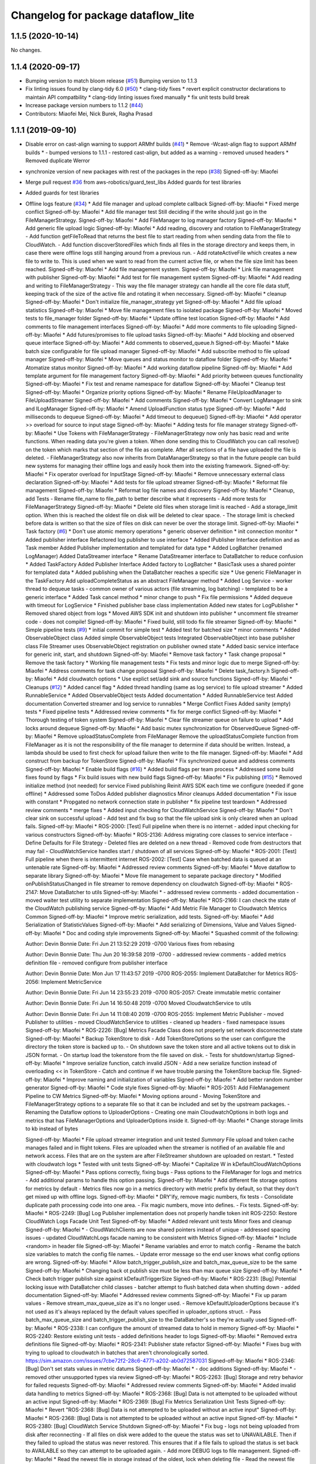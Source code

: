 ^^^^^^^^^^^^^^^^^^^^^^^^^^^^^^^^^^^
Changelog for package dataflow_lite
^^^^^^^^^^^^^^^^^^^^^^^^^^^^^^^^^^^

1.1.5 (2020-10-14)
------------------
No changes.

1.1.4 (2020-09-17)
------------------
* Bumping version to match bloom release (`#51 <https://github.com/aws-robotics/cloudwatch-common/issues/51>`_)
  Bumping version to 1.1.3
* Fix linting issues found by clang-tidy 6.0 (`#50 <https://github.com/aws-robotics/cloudwatch-common/issues/50>`_)
  * clang-tidy fixes
  * revert explicit constructor declarations to maintain API compatbility
  * clang-tidy linting issues fixed manually
  * fix unit tests build break
* Increase package version numbers to 1.1.2 (`#44 <https://github.com/aws-robotics/cloudwatch-common/issues/44>`_)
* Contributors: Miaofei Mei, Nick Burek, Ragha Prasad

1.1.1 (2019-09-10)
------------------
* Disable error on cast-align warning to support ARMhf builds (`#41 <https://github.com/aws-robotics/cloudwatch-common/issues/41>`_)
  * Remove -Wcast-align flag to support ARMhf builds
  *  - bumped versions to 1.1.1
  - restored cast-align, but added as a warning
  - removed unused headers
  * Removed duplicate Werror
* synchronize version of new packages with rest of the packages in the repo (`#38 <https://github.com/aws-robotics/cloudwatch-common/issues/38>`_)
  Signed-off-by: Miaofei  
* Merge pull request `#36 <https://github.com/aws-robotics/cloudwatch-common/issues/36>`_ from aws-robotics/guard_test_libs
  Added guards for test libraries
* Added guards for test libraries
* Offline logs feature (`#34 <https://github.com/aws-robotics/cloudwatch-common/issues/34>`_)
  * Add file manager and upload complete callback
  Signed-off-by: Miaofei
  * Fixed merge conflict
  Signed-off-by: Miaofei
  * Add file manager test
  Still deciding if the write should just go in the FileManagerStrategy.
  Signed-off-by: Miaofei
  * Add FileManager to log manager factory
  Signed-off-by: Miaofei 
  * Add generic file upload logic
  Signed-off-by: Miaofei
  * Add reading, discovery and rotation to FileManagerStrategy
  - Add function getFileToRead that returns the best file to start reading
  from when sending data from the file to CloudWatch.
  - Add function discoverStoredFiles which finds all files in the
  storage directory and keeps them, in case there were offline logs still
  hanging around from a previous run.
  - Add rotateActiveFile which creates a new file to write to. This is
  used when we want to read from the current active file, or when the file
  size limit has been reached.
  Signed-off-by: Miaofei
  * Add file management system.
  Signed-off-by: Miaofei
  * Link file management with publisher
  Signed-off-by: Miaofei
  * Add test for file management system
  Signed-off-by: Miaofei
  * Add reading and writing to FileManagerStrategy
  - This way the file manager strategy can handle all the core file data
  stuff, keeping track of the size of the active file and rotating it when
  neccessary.
  Signed-off-by: Miaofei
  * cleanup
  Signed-off-by: Miaofei
  * Don't initialize file_manager_strategy yet
  Signed-off-by: Miaofei
  * Add file upload statistics
  Signed-off-by: Miaofei
  * Move file management files to isolated package
  Signed-off-by: Miaofei
  * Moved tests to file_manager folder
  Signed-off-by: Miaofei  
  * Update offline test location
  Signed-off-by: Miaofei
  * Add comments to file management interfaces
  Signed-off-by: Miaofei  
  * Add more comments to file uploading
  Signed-off-by: Miaofei  
  * Add futures/promises to file upload tasks
  Signed-off-by: Miaofei
  * Add blocking and observed queue interface
  Signed-off-by: Miaofei
  * Add comments to observed_queue.h
  Signed-off-by: Miaofei
  * Make batch size configurable for file upload manager
  Signed-off-by: Miaofei
  * Add subscribe method to file upload manager
  Signed-off-by: Miaofei
  * Move queues and status monitor to dataflow folder
  Signed-off-by: Miaofei
  * Atomatize status monitor
  Signed-off-by: Miaofei
  * Add working dataflow pipeline
  Signed-off-by: Miaofei
  * Add template argument for file management factory
  Signed-off-by: Miaofei
  * Add priority between queues functionality
  Signed-off-by: Miaofei
  * Fix test and rename namespace for dataflow
  Signed-off-by: Miaofei
  * Cleanup test
  Signed-off-by: Miaofei
  * Organize priority options
  Signed-off-by: Miaofei
  * Rename FileUploadManager to FileUploadStreamer
  Signed-off-by: Miaofei
  * Add comments
  Signed-off-by: Miaofei
  * Convert LogManager to sink and ILogManager
  Signed-off-by: Miaofei
  * Amend UploadFunction status type
  Signed-off-by: Miaofei
  * Add milliseconds to dequeue
  Signed-off-by: Miaofei
  * Add timeout to dequeue()
  Signed-off-by: Miaofei
  * Add operator >> overload for source to input stage
  Signed-off-by: Miaofei
  * Adding tests for file manager strategy
  Signed-off-by: Miaofei
  * Use Tokens with FileManagerStrategy
  - FileManagerStrategy now only has basic read and write functions. When
  reading data you're given a token. When done sending this to CloudWatch
  you can call resolve() on the token which marks that section of the file
  as complete. After all sections of a file have uploaded the file is
  deleted.
  - FileManagerStrategy also now inherits from DataManagerStrategy so that
  in the future people can build new systems for managing their offline
  logs and easily hook them into the existing framework.
  Signed-off-by: Miaofei  
  * Fix operator overload for InputStage
  Signed-off-by: Miaofei  
  * Remove unnecessary external class declaration
  Signed-off-by: Miaofei  
  * Add tests for file upload streamer
  Signed-off-by: Miaofei  
  * Reformat file management
  Signed-off-by: Miaofei  
  * Reformat log file names and discovery
  Signed-off-by: Miaofei  
  * Cleanup, add Tests
  - Rename file_name to file_path to better describe what it represents
  - Add more tests for FileManagerStrategy
  Signed-off-by: Miaofei  
  * Delete old files when storage limit is reached
  - Add a storage_limit option. When this is reached the oldest file on
  disk will be deleted to clear space.
  - The storage limit is checked before data is written so that the size
  of files on disk can never be over the storage limit.
  Signed-off-by: Miaofei  
  * Task factory (`#6 <https://github.com/aws-robotics/cloudwatch-common/issues/6>`_)
  * Don't use atomic memory operations
  * generic observer definition
  * init connection monitor
  * Added publisher interface
  Refactored log publisher to use interface
  * Added IPublisher Interface definition and as Task member
  Added Publisher implementation and templated for data type
  * Added LogBatcher (renamed LogManager)
  Added DataStreamer interface
  * Rename DataStreamer interface to DataBatcher to reduce confusion
  * Added TaskFactory
  Added Publisher Interface
  Added factory to LogBatcher
  * BasicTask uses a shared pointer for templated data
  * Added publishing when the DataBatcher reaches a specific size
  * Use generic FileManager in the TaskFactory
  Add uploadCompleteStatus as an abstract FileManager method
  * Added Log Service
  - worker thread to dequeue tasks
  - common owner of various actors (file streaming, log batching)
  - templated to  be a generic interface
  * Added Task cancel method
  * minor change to push
  * Fix file permissions
  * Added dequeue with timeout for LogService
  * Finished publisher base class implementation
  Added new states for LogPublisher
  * Removed shared object from logs
  * Moved AWS SDK init and shutdown into publisher
  * uncomment file streamer code - does not compile!
  Signed-off-by: Miaofei  
  * Fixed build, still todo fix file streamer
  Signed-off-by: Miaofei  
  * Simple pipeline tests (`#9 <https://github.com/aws-robotics/cloudwatch-common/issues/9>`_)
  * initial commit for simple test
  * Added test for batched size
  * minor comments
  * Added ObservableObject class
  Added simple ObservableObject tests
  Integrated ObservableObject into base publisher class
  File Streamer uses ObservableObject registration on publisher owned
  state
  * Added basic service interface for generic init, start, and shutdown
  Signed-off-by: Miaofei
  * Remove task factory
  * Task change proposal
  * Remove the task factory
  * Working file management tests
  * Fix tests and minor logic due to merge
  Signed-off-by: Miaofei
  * Address comments for task change proposal
  Signed-off-by: Miaofei
  * Delete task_factory.h
  Signed-off-by: Miaofei
  * Add cloudwatch options
  * Use explict set/add sink and source functions
  Signed-off-by: Miaofei  
  * Cleanups (`#12 <https://github.com/aws-robotics/cloudwatch-common/issues/12>`_)
  * Added cancel flag
  * Added thread handling (same as log service) to file upload streamer
  * Added RunnableService
  * Added ObservableObject tests
  Added documentation
  * Added RunnableService test
  Added documentation
  Converted streamer and log service to runnables
  * Merge Conflict Fixes
  Added sanity (empty) tests
  * Fixed pipeline tests
  * Addressed review comments
  * fix for merge conflict
  Signed-off-by: Miaofei
  * Thorough testing of token system
  Signed-off-by: Miaofei
  * Clear file streamer queue on failure to upload
  * Add locks around dequeue
  Signed-off-by: Miaofei  
  * Add basic mutex synchronization for ObservedQueue
  Signed-off-by: Miaofei  
  * Remove uploadStatusComplete from FileManager
  Remove the uploadStatusComplete function from FileManager as it is not the responsibility of the file manager to determine if data should be written. Instead, a lambda should be used to first check for upload failure then write to the file manager.
  Signed-off-by: Miaofei  
  * Add construct from backup for TokenStore
  Signed-off-by: Miaofei  
  * Fix synchronized queue and address comments
  Signed-off-by: Miaofei  
  * Enable build flags (`#16 <https://github.com/aws-robotics/cloudwatch-common/issues/16>`_)
  * Added build flags per team process
  * Addressed some build fixes found by flags
  * Fix build issues with new build flags
  Signed-off-by: Miaofei  
  * Fix publishing (`#15 <https://github.com/aws-robotics/cloudwatch-common/issues/15>`_)
  * Removed initialize method (not needed) for service
  Fixed publishing
  Reinit AWS SDK each time we configure (needed if gone offline)
  * Addressed some ToDos
  Added publisher diagnostics
  Minor cleanups
  Added documentation
  * Fix issue with constant
  * Propgated no network connection state in publisher
  * fix pipeline test teardown
  * Addressed review comments
  * merge fixes
  * Added input checking for CloudWatchService
  Signed-off-by: Miaofei  
  * Don't clear sink on successful upload
  - Add test and fix bug so that the file upload sink is only cleared when
  an upload fails.
  Signed-off-by: Miaofei  
  * ROS-2000: [Test] Full pipeline when there is no internet
  - added input checking for various constructors
  Signed-off-by: Miaofei  
  * ROS-2136: Address migrating core classes to service interface
  - Define Defaults for File Strategy
  - Deleted files are deleted on a new thread
  - Removed code from destructors that may fail
  - CloudWatchService handles start / shutdown of all services
  Signed-off-by: Miaofei  
  * ROS-2001: [Test] Full pipeline when there is intermittent internet
  ROS-2002: [Test] Case when batched data is queued at an untenable rate
  Signed-off-by: Miaofei  
  * Addressed review comments
  Signed-off-by: Miaofei  
  * Move dataflow to separate library
  Signed-off-by: Miaofei  
  * Move file management to separate package directory
  * Modified onPublishStatusChanged in file streamer to remove dependency on cloudwatch
  Signed-off-by: Miaofei  
  * ROS-2147: Move DataBatcher to utils
  Signed-off-by: Miaofei  
  *  - addressed review comments
  - added documentation
  - moved waiter test utility to separate implementation
  Signed-off-by: Miaofei  
  * ROS-2166: I can check the state of the CloudWatch publishing service
  Signed-off-by: Miaofei  
  * Add Metric File Manager to Cloudwatch Metrics Common
  Signed-off-by: Miaofei  
  * Improve metric serialization, add tests.
  Signed-off-by: Miaofei  
  * Add Serialization of StatisticValues
  Signed-off-by: Miaofei  
  * Add serializing of Dimensions, Value and Values
  Signed-off-by: Miaofei  
  * Doc and coding style improvements
  Signed-off-by: Miaofei  
  * Squashed commit of the following:

  Author: Devin Bonnie
  Date:   Fri Jun 21 13:52:29 2019 -0700
  Various fixes from rebasing

  Author: Devin Bonnie
  Date:   Thu Jun 20 16:39:58 2019 -0700
  - addressed review comments
  - added metrics definition file
  - removed configure from publisher interface

  Author: Devin Bonnie 
  Date:   Mon Jun 17 11:43:57 2019 -0700
  ROS-2055: Implement DataBatcher for Metrics
  ROS-2056: Implement MetricService


  Author: Devin Bonnie 
  Date:   Fri Jun 14 23:55:23 2019 -0700
  ROS-2057: Create immutable metric container

  Author: Devin Bonnie 
  Date:   Fri Jun 14 16:50:48 2019 -0700
  Moved CloudwatchService to utils

  Author: Devin Bonnie 
  Date:   Fri Jun 14 11:08:40 2019 -0700
  ROS-2055: Implement Metric Publisher
  - moved Publisher to utilities
  - moved CloudWatchService to utilities
  - cleaned up headers
  - fixed namespace issues
  Signed-off-by: Miaofei  
  * ROS-2226: [Bug] Metrics Facade Class does not properly set network disconnected state
  Signed-off-by: Miaofei  
  * Backup TokenStore to disk
  - Add TokenStoreOptions so the user can configure the directory the token store is backed up to.
  - On shutdown save the token store and all active tokens out to disk in
  JSON format.
  - On startup load the tokenstore from the file saved on disk.
  - Tests for shutdown/startup
  Signed-off-by: Miaofei  
  * Improve serialize function, catch invalid JSON
  - Add a new serialize function instead of overloading << in TokenStore
  - Catch and continue if we have trouble parsing the TokenStore backup
  file.
  Signed-off-by: Miaofei  
  * Improve naming and initialization of variables
  Signed-off-by: Miaofei  
  * Add better random number generator
  Signed-off-by: Miaofei  
  * Code style fixes
  Signed-off-by: Miaofei  
  * ROS-2051: Add FileManagement Pipeline to CW Metrics
  Signed-off-by: Miaofei  
  * Moving options around
  - Moving TokenStore and FileManagerStrategy options to a separate file
  so that it can be included and set by the upstream packages.
  - Renaming the Dataflow options to UploaderOptions
  - Creating one main CloudwatchOptions in both logs and metrics that has FileManagerOptions and
  UploaderOptions inside it.
  Signed-off-by: Miaofei  
  * Change storage limits to kb instead of bytes

  Signed-off-by: Miaofei  
  * File upload streamer integration and unit tested
  *Summary*
  File upload and token cache manages failed and in flight tokens. Files are uploaded when the streamer is notified of an available file and network access.
  Files that are on the system are after FileStreamer shutdown are uploaded on restart.
  * Tested with cloudwatch logs
  * Tested with unit tests
  Signed-off-by: Miaofei  
  * Capitalize W in kDefaultCloudWatchOptions
  Signed-off-by: Miaofei  
  * Pass options correctly, fixing bugs
  - Pass options to the FileManager for logs and metrics
  - Add additional params to handle this option passing.
  Signed-off-by: Miaofei  
  * Add different file storage options for metrics by default
  - Metrics files now go in a metrics directory with metric prefix by
  default, so that they don't get mixed up with offline logs.
  Signed-off-by: Miaofei  
  * DRY'ify, remove magic numbers, fix tests
  - Consolidate duplicate path processing code into one area.
  - Fix magic numbers, move into defines.
  - Fix tests.
  Signed-off-by: Miaofei  
  * ROS-2249: [Bug] Log Publisher implementation does not properly handle token init
  ROS-2250: Restore CloudWatch Logs Facade Unit Test
  Signed-off-by: Miaofei  
  * Added relevant unit tests
  Minor fixes and cleanup
  Signed-off-by: Miaofei  
  *  - CloudWatchClients are now shared pointers instead of unique
  - addressed spacing issues
  - updated CloudWatchLogs facade naming to be consistent with Metrics
  Signed-off-by: Miaofei  
  * Include <random> in header file
  Signed-off-by: Miaofei  
  * Rename variables and error to match config
  - Rename the batch size variables to match the config file names.
  - Update error message so the end user knows what config options are
  wrong.
  Signed-off-by: Miaofei  
  * Allow batch_trigger_publish_size and batch_max_queue_size to be the same
  Signed-off-by: Miaofei  
  * Changing back ot publish size must be less than max queue size
  Signed-off-by: Miaofei  
  * Check batch trigger publish size against kDefaultTriggerSize
  Signed-off-by: Miaofei  
  * ROS-2231: [Bug] Potential locking issue with DataBatcher child classes
  - batcher attempt to flush batched data when shutting down
  - added documentation
  Signed-off-by: Miaofei  
  * Addressed review comments
  Signed-off-by: Miaofei  
  * Fix up param values
  - Remove stream_max_queue_size as it's no longer used.
  - Remove kDefaultUploaderOptions because it's not used as it's always
  replaced by the default values specified in uploader_options struct.
  - Pass batch_max_queue_size and batch_trigger_publish_size to the
  DataBatcher's so they're actually used
  Signed-off-by: Miaofei  
  * ROS-2338: I can configure the amount of streamed data to hold in memory
  Signed-off-by: Miaofei  
  * ROS-2240: Restore existing unit tests
  - added definitions header to logs
  Signed-off-by: Miaofei  
  * Removed extra definitions file
  Signed-off-by: Miaofei  
  * ROS-2341: Publisher state refactor
  Signed-off-by: Miaofei  
  * Fixes bug with trying to upload to cloudwatch in batches that aren't chronologically sorted. https://sim.amazon.com/issues/7cbe72f2-28c6-4771-a202-ab0d72587031
  Signed-off-by: Miaofei  
  * ROS-2346: [Bug] Don't set stats values in metric datums
  Signed-off-by: Miaofei  
  *  - doc additions
  Signed-off-by: Miaofei  
  *  - removed other unsupported types via review
  Signed-off-by: Miaofei  
  * ROS-2263: [Bug] Storage and retry behavior for failed requests
  Signed-off-by: Miaofei  
  * Addressed review comments
  Signed-off-by: Miaofei  
  * Added invalid data handling to metrics
  Signed-off-by: Miaofei  
  * ROS-2368: [Bug] Data is not attempted to be uploaded without an active input
  Signed-off-by: Miaofei  
  * ROS-2369: [Bug] Fix Metrics Serialization Unit Tests
  Signed-off-by: Miaofei  
  * Revert "ROS-2368: [Bug] Data is not attempted to be uploaded without an active input"
  Signed-off-by: Miaofei  
  * ROS-2368: [Bug] Data is not attempted to be uploaded without an active input
  Signed-off-by: Miaofei  
  * ROS-2380: [Bug] CloudWatch Service Shutdown
  Signed-off-by: Miaofei  
  * Fix bug - logs not being uploaded from disk after reconnecting
  - If all files on disk were added to the queue the status was set to
  UNAVAILABLE. Then if they failed to upload the status was never
  restored. This ensures that if a file fails to upload the status is set
  back to AVAILABLE so they can attempt to be uploaded again.
  - Add more DEBUG logs to file management.
  Signed-off-by: Miaofei  
  * Read the newest file in storage instead of the oldest, lock when
  deleting file
  - Read the newest file from storage instead of reading the oldest.
  - When deleting a file to free up storage space, add a lock to ensure
  we're not reading from that same file. If we are then stop reading from
  that file.
  Signed-off-by: Miaofei  
  * Add lock to active write file
  - When checking if the active file should be rotated first lock it to ensure it's not being written to as it's rotated.
  - Add new log to delete oldest file.
  Signed-off-by: Miaofei  
  * Add docs for FileManagerStrategy, cleanup unused code
  - Add documentation to all FileManagerStrategy functions
  - Remove some un-useful code for the FileManagerStrategy
  - Function renaming / cleanup to make more sense.
  Signed-off-by: Miaofei  
  * Remove todo and unused variable
  Signed-off-by: Miaofei  
  * Remove unneccessary initialization and commented out code
  Signed-off-by: Miaofei  
  * ROS-2381: [Bug] Items in memory lost on shutdown
  Signed-off-by: Miaofei  
  * ROS-2421: [Bug] Ensure FileManager thrown exceptions are handled
  Signed-off-by: Miaofei  
  *  - addressed review comments
  - changed file upload streamer wait timeout from 1 minute to 5 minutes
  Signed-off-by: Miaofei  
  * Addressed terse variable names
  Signed-off-by: Miaofei  
  * increment minor version
  Signed-off-by: Miaofei  
  * fix compilation errors in unit tests
  Signed-off-by: Miaofei  
  * fix more compilation errors found in dashing
  Signed-off-by: Miaofei  
  * fix unit test failures
  Signed-off-by: Miaofei  
* Contributors: Devin Bonnie, M. M
